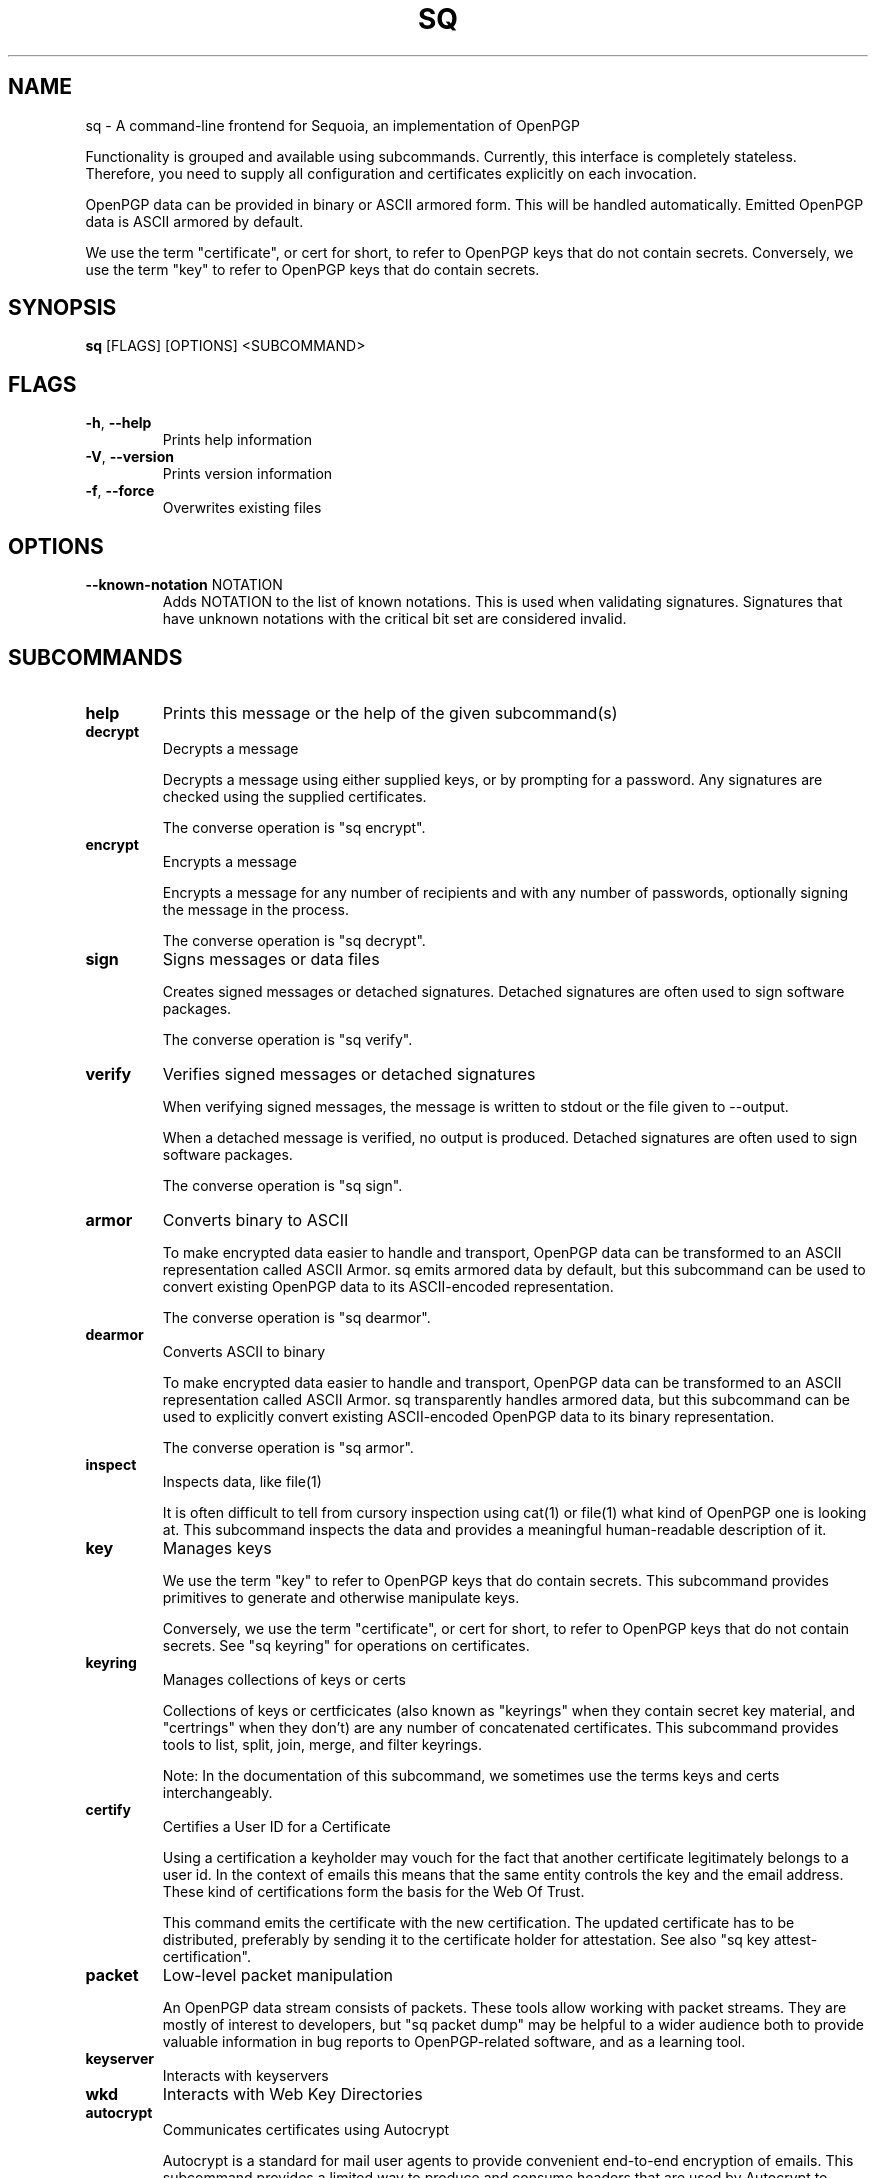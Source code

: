 .TH SQ "1" "JANUARY 2021" "0.24.0 (SEQUOIA-OPENPGP 1.0.0)" "USER COMMANDS" 5
.SH NAME
sq \- A command\-line frontend for Sequoia, an implementation of OpenPGP

Functionality is grouped and available using subcommands.  Currently,
this interface is completely stateless.  Therefore, you need to supply
all configuration and certificates explicitly on each invocation.

OpenPGP data can be provided in binary or ASCII armored form.  This
will be handled automatically.  Emitted OpenPGP data is ASCII armored
by default.

We use the term "certificate", or cert for short, to refer to OpenPGP
keys that do not contain secrets.  Conversely, we use the term "key"
to refer to OpenPGP keys that do contain secrets.

.SH SYNOPSIS
\fBsq\fR [FLAGS] [OPTIONS] <SUBCOMMAND>
.SH FLAGS
.TP
\fB\-h\fR, \fB\-\-help\fR
Prints help information

.TP
\fB\-V\fR, \fB\-\-version\fR
Prints version information

.TP
\fB\-f\fR, \fB\-\-force\fR
Overwrites existing files
.SH OPTIONS
.TP
\fB\-\-known\-notation\fR NOTATION
Adds NOTATION to the list of known notations. This is used when validating signatures. Signatures that have unknown notations with the critical bit set are considered invalid.
.SH SUBCOMMANDS
.TP
\fBhelp\fR
Prints this message or the help of the given subcommand(s)

.TP
\fBdecrypt\fR
Decrypts a message

Decrypts a message using either supplied keys, or by prompting for a
password.  Any signatures are checked using the supplied certificates.

The converse operation is "sq encrypt".

.TP
\fBencrypt\fR
Encrypts a message

Encrypts a message for any number of recipients and with any number of
passwords, optionally signing the message in the process.

The converse operation is "sq decrypt".

.TP
\fBsign\fR
Signs messages or data files

Creates signed messages or detached signatures.  Detached signatures
are often used to sign software packages.

The converse operation is "sq verify".

.TP
\fBverify\fR
Verifies signed messages or detached signatures

When verifying signed messages, the message is written to stdout or
the file given to \-\-output.

When a detached message is verified, no output is produced.  Detached
signatures are often used to sign software packages.

The converse operation is "sq sign".

.TP
\fBarmor\fR
Converts binary to ASCII

To make encrypted data easier to handle and transport, OpenPGP data
can be transformed to an ASCII representation called ASCII Armor.  sq
emits armored data by default, but this subcommand can be used to
convert existing OpenPGP data to its ASCII\-encoded representation.

The converse operation is "sq dearmor".

.TP
\fBdearmor\fR
Converts ASCII to binary

To make encrypted data easier to handle and transport, OpenPGP data
can be transformed to an ASCII representation called ASCII Armor.  sq
transparently handles armored data, but this subcommand can be used to
explicitly convert existing ASCII\-encoded OpenPGP data to its binary
representation.

The converse operation is "sq armor".

.TP
\fBinspect\fR
Inspects data, like file(1)

It is often difficult to tell from cursory inspection using cat(1) or
file(1) what kind of OpenPGP one is looking at.  This subcommand
inspects the data and provides a meaningful human\-readable description
of it.

.TP
\fBkey\fR
Manages keys

We use the term "key" to refer to OpenPGP keys that do contain
secrets.  This subcommand provides primitives to generate and
otherwise manipulate keys.

Conversely, we use the term "certificate", or cert for short, to refer
to OpenPGP keys that do not contain secrets.  See "sq keyring" for
operations on certificates.

.TP
\fBkeyring\fR
Manages collections of keys or certs

Collections of keys or certficicates (also known as "keyrings" when
they contain secret key material, and "certrings" when they don't) are
any number of concatenated certificates.  This subcommand provides
tools to list, split, join, merge, and filter keyrings.

Note: In the documentation of this subcommand, we sometimes use the
terms keys and certs interchangeably.

.TP
\fBcertify\fR
Certifies a User ID for a Certificate

Using a certification a keyholder may vouch for the fact that another
certificate legitimately belongs to a user id.  In the context of
emails this means that the same entity controls the key and the email
address.  These kind of certifications form the basis for the Web Of
Trust.

This command emits the certificate with the new certification.  The
updated certificate has to be distributed, preferably by sending it to
the certificate holder for attestation.  See also "sq key
attest\-certification".

.TP
\fBpacket\fR
Low\-level packet manipulation

An OpenPGP data stream consists of packets.  These tools allow working
with packet streams.  They are mostly of interest to developers, but
"sq packet dump" may be helpful to a wider audience both to provide
valuable information in bug reports to OpenPGP\-related software, and
as a learning tool.

.TP
\fBkeyserver\fR
Interacts with keyservers

.TP
\fBwkd\fR
Interacts with Web Key Directories

.TP
\fBautocrypt\fR
Communicates certificates using Autocrypt

Autocrypt is a standard for mail user agents to provide convenient
end\-to\-end encryption of emails.  This subcommand provides a limited
way to produce and consume headers that are used by Autocrypt to
communicate certificates between clients.

See https://autocrypt.org/
.SH SEE ALSO
For the full documentation see <https://docs.sequoia\-pgp.org/sq/>.

.ad l
.nh
sq(1), sq\-armor(1), sq\-autocrypt(1), sq\-certify(1), sq\-dearmor(1), sq\-decrypt(1), sq\-encrypt(1), sq\-inspect(1), sq\-key(1), sq\-keyring(1), sq\-keyserver(1), sq\-packet(1), sq\-sign(1), sq\-verify(1), sq\-wkd(1)


.SH AUTHORS
.P
.RS 2
.nf
Azul <azul@sequoia\-pgp.org>
Igor Matuszewski <igor@sequoia\-pgp.org>
Justus Winter <justus@sequoia\-pgp.org>
Kai Michaelis <kai@sequoia\-pgp.org>
Neal H. Walfield <neal@sequoia\-pgp.org>
Nora Widdecke <nora@sequoia\-pgp.org>
Wiktor Kwapisiewicz <wiktor@sequoia\-pgp.org>
